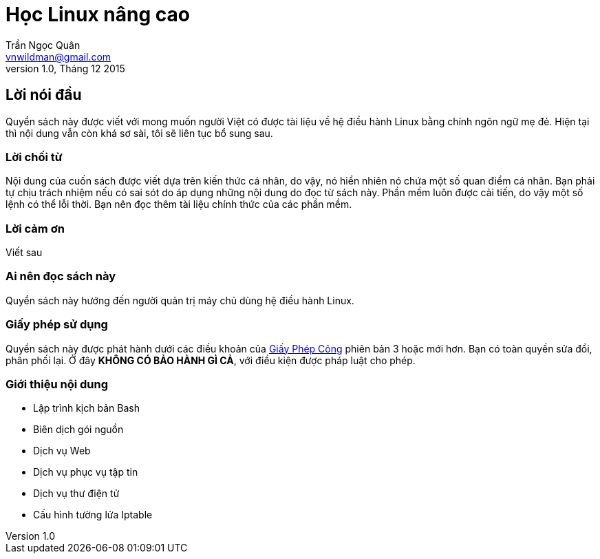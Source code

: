 = Học Linux nâng cao =
Trần Ngọc Quân <vnwildman@gmail.com>
v1.0, Tháng 12 2015

== Lời nói đầu ==

Quyển sách này được viết với mong muốn người Việt có được tài liệu về hệ điều hành Linux bằng chính ngôn ngữ mẹ đẻ.
Hiện tại thì nội dung vẫn còn khá sơ sài, tôi sẽ liên tục bổ sung sau.

=== Lời chối từ ===

Nội dung của cuốn sách được viết dựa trên kiến thức cá nhân, do vậy, nó hiển nhiên nó chứa một số quan điểm cá nhân.
Bạn phải tự chịu trách nhiệm nếu có sai sót do áp dụng những nội dung do đọc từ sách này.
Phần mềm luôn được cải tiến, do vậy một số lệnh có thể lỗi thời.
Bạn nên đọc thêm tài liệu chính thức của các phần mềm.

=== Lời cảm ơn ===

Viết sau

=== Ai nên đọc sách này ===

Quyển sách này hướng đến người quản trị máy chủ dùng hệ điều hành Linux.

=== Giấy phép sử dụng ===

Quyển sách này được phát hành dưới các điều khoản của http://gnu.org/licenses/gpl.html[Giấy Phép Công] phiên bản 3 hoặc mới hơn.
Bạn có toàn quyền sửa đổi, phân phối lại.
Ở đây *KHÔNG CÓ BẢO HÀNH GÌ CẢ*, với điều kiện được pháp luật cho phép.

=== Giới thiệu nội dung ===

* Lập trình kịch bản Bash
* Biên dịch gói nguồn
* Dịch vụ Web
* Dịch vụ phục vụ tập tin
* Dịch vụ thư điện tử
* Cấu hình tường lửa Iptable

